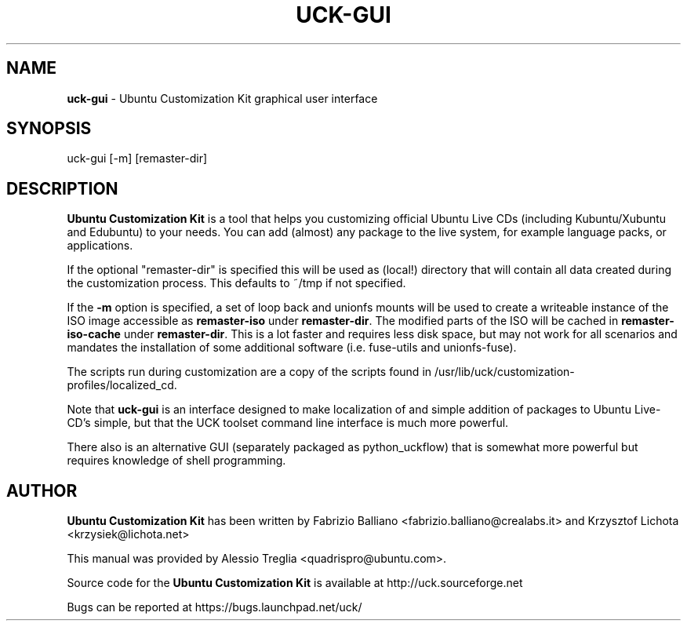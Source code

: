 .IX Title "UCK-GUI 1"
.TH UCK-GUI 1 "2008-02-04" "2.4.4" ""
.\" For nroff, turn off justification.  Always turn off hyphenation; it makes
.\" way too many mistakes in technical documents.
.if n .ad l
.nh
.SH "NAME"
\&\fBuck-gui\fR \- Ubuntu Customization Kit graphical user interface
.SH "SYNOPSIS"
.IX Header "SYNOPSIS"
uck-gui [-m] [remaster-dir]
.SH "DESCRIPTION"
.IX Header "DESCRIPTION"
\&\fBUbuntu Customization Kit\fR is a tool that helps you customizing
official Ubuntu Live CDs (including Kubuntu/Xubuntu and Edubuntu) to your
needs. You can add (almost) any package to the live system, for example
language packs, or applications.
.PP
If the optional "remaster-dir" is specified this will be used as (local!)
directory that will contain all data created during the customization process.
This defaults to ~/tmp if not specified.
.PP
If the \fB\-m\fR option is specified, a set of loop back and unionfs mounts
will be used to create a writeable instance of the ISO image accessible as
\&\fBremaster-iso\fR under \fBremaster-dir\fR. The modified parts of the ISO
will be cached in \fBremaster-iso-cache\fR under \fBremaster-dir\fR.
This is a lot faster and requires less disk space, but may not work for all
scenarios and mandates the installation of some additional software (i.e.
fuse-utils and unionfs-fuse).
.PP
The scripts run during customization are a copy of the scripts found in /usr/lib/uck/customization-profiles/localized_cd.
.PP
Note that \fBuck-gui\fR is an interface designed to make localization of and
simple addition of packages to Ubuntu Live-CD's simple, but that the UCK
toolset command line interface is much more powerful.
.PP
There also is an alternative GUI (separately packaged as python_uckflow) that
is somewhat more powerful but requires knowledge of shell programming.
.SH "AUTHOR"
.IX Header "AUTHOR"
\fBUbuntu Customization Kit\fR has been written by Fabrizio Balliano \
<fabrizio.balliano@crealabs.it> and Krzysztof Lichota <krzysiek@lichota.net>
.PP
This manual was provided by Alessio Treglia <quadrispro@ubuntu.com>.
.PP
Source code for the \fBUbuntu Customization Kit\fR is available at
http://uck.sourceforge.net
.PP
Bugs can be reported at https://bugs.launchpad.net/uck/
